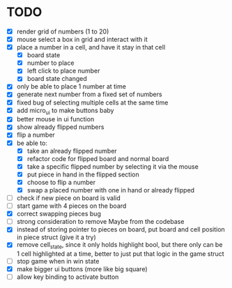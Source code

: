 * TODO
- [X] render grid of numbers (1 to 20)
- [X] mouse select a box in grid and interact with it
- [X] place a number in a cell, and have it stay in that cell
  - [X] board state
  - [X] number to place
  - [X] left click to place number
  - [X] board state changed
    # able to cancel placement of number and put it elsewhere
- [X] only be able to place 1 number at time
- [X] generate next number from a fixed set of numbers
- [X] fixed bug of selecting multiple cells at the same time
- [X] add micro_ui to make buttons baby
- [X] better mouse in ui function
- [X] show already flipped numbers
- [X] flip a number
- [X] be able to:
  - [X] take an already flipped number
  - [X] refactor code for flipped board and normal board
  - [X] take a specific flipped number by selecting it via the mouse
  - [X] put piece in hand in the flipped section
  - [X] choose to flip a number
  - [X] swap a placed number with one in hand or already flipped
- [ ] check if new piece on board is valid
- [ ] start game with 4 pieces on the board
- [X] correct swapping pieces bug
- [ ] strong consideration to remove Maybe from the codebase
- [X] instead of storing pointer to pieces on board, put board and cell position in piece struct (give it a try)
- [X] remove cell_state, since it only holds highlight bool, but there only can be 1 cell highlighted at a time, better to just put that logic in the game struct
- [ ] stop game when in win state
- [X] make bigger ui buttons (more like big square)
- [ ] allow key binding to activate button
    
